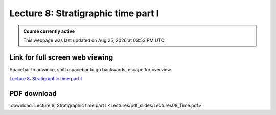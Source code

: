 Lecture 8: Stratigraphic time part I
===================================================== 

.. admonition:: Course currently active

   This webpage was last updated on |date| at |time|.

Link for full screen web viewing
------------------------------------------
Spacebar to advance, shift+spacebar to go backwards, escape for overview.

`Lecture 8: Stratigraphic time part I <../_static/Lectures08_Time.slides.html>`_


PDF download
------------------------

:download:`Lecture 8: Stratigraphic time part I <Lectures/pdf_slides/Lectures08_Time.pdf>`

.. |date| date:: %b %d, %Y
.. |time| date:: %I:%M %p %Z
